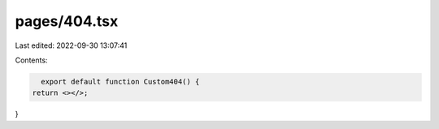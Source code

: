 pages/404.tsx
=============

Last edited: 2022-09-30 13:07:41

Contents:

.. code-block:: tsx

    export default function Custom404() {
  return <></>;
}


